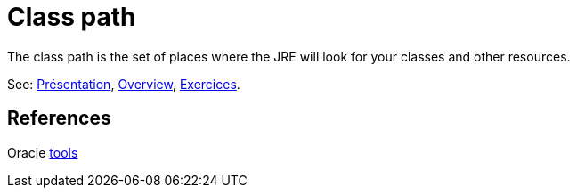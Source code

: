 = Class path

The class path is the set of places where the JRE will look for your classes and other resources.

See: https://github.com/oliviercailloux/java-course/raw/master/Class%20path/Pr%C3%A9sentation/presentation.pdf[Présentation], https://github.com/oliviercailloux/java-course/blob/master/Class%20path/Overview.adoc[Overview], https://github.com/oliviercailloux/java-course/blob/master/Class%20path/Exercices.adoc[Exercices].

== References

Oracle https://docs.oracle.com/javase/8/docs/technotes/tools/[tools]

